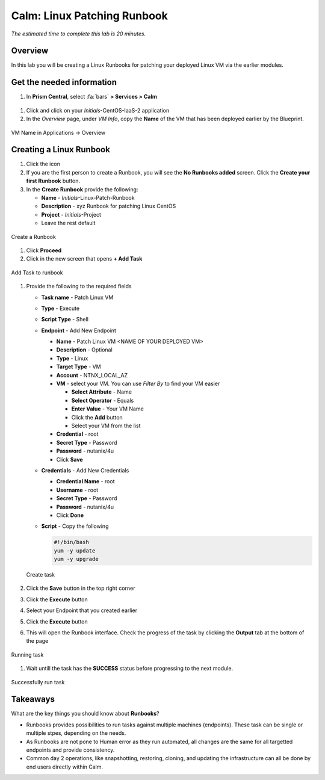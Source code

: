 .. _calm_runbook_linux:

---------------------------------
Calm: Linux Patching Runbook
---------------------------------

*The estimated time to complete this lab is 20 minutes.*

Overview
++++++++
In this lab you will be creating a Linux Runbooks for patching your deployed Linux VM via the earlier modules.

Get the needed information
++++++++++++++++++++++++++

#. In **Prism Central**, select :fa:`bars` **> Services > Calm**

.. figure:: images/1_access_calm.png
    :align: center

#. Click |applications| and click on your *Initials*-CentOS-IaaS-2 application

#. In the *Overview* page, under *VM Info*, copy the **Name** of the VM that has been deployed earlier by the Blueprint.

.. figure:: images/0.png
    :align: center

    VM Name in Applications -> Overview

Creating a Linux Runbook
++++++++++++++++++++++++

#. Click the |runbooks| icon

#. If you are the first person to create a Runbook, you will see the **No Runbooks added** screen. Click the **Create your first Runbook** button.

#. In the **Create Runbook** provide the following:

   - **Name** - *Initials*-Linux-Patch-Runbook
   - **Description** - xyz Runbook for patching Linux CentOS
   - **Project** - *Initials*-Project
   - Leave the rest default

.. figure:: images/1.png
    :align: center

    Create a Runbook

#. Click **Proceed**

#. Click in the new screen that opens **+ Add Task**

.. figure:: images/2.png
    :align: center

    Add Task to runbook

#. Provide the following to the required fields

   - **Task name** - Patch Linux VM
   - **Type** - Execute
   - **Script Type** - Shell
   - **Endpoint** - Add New Endpoint

     - **Name** - Patch Linux VM <NAME OF YOUR DEPLOYED VM>
     - **Description** - Optional
     - **Type** - Linux
     - **Target Type** - VM
     - **Account** - NTNX_LOCAL_AZ
     - **VM** - select your VM. You can use *Filter By* to find your VM easier

       - **Select Attribute** - Name
       - **Select Operator** - Equals
       - **Enter Value** - Your VM Name
       - Click the **Add** button
       - Select your VM from the list

     - **Credential** - root
     - **Secret Type** - Password
     - **Password** - nutanix/4u
     - Click **Save**

   - **Credentials** - Add New Credentials

     - **Credential Name** - root
     - **Username** - root
     - **Secret Type** - Password
     - **Password** - nutanix/4u
     - Click **Done**

   - **Script** - Copy the following

     .. code-block:: bash

        #!/bin/bash
        yum -y update
        yum -y upgrade

   .. figure:: images/3.png
        :align: center

        Create task

#. Click the **Save** button in the top right corner

#. Click the **Execute** button

#. Select your Endpoint that you created earlier

#. Click the **Execute** button

#. This will open the Runbook interface. Check the progress of the task by clicking the **Output** tab at the bottom of the page

.. figure:: images/4.png
    :align: center

    Running task

#. Wait untill the task has the **SUCCESS** status before progressing to the next module.

.. figure:: images/5.png
    :align: center

    Successfully run task

Takeaways
+++++++++

What are the key things you should know about **Runbooks**?

- Runbooks provides possibilities to run tasks against multiple machines (endpoints). These task can be single or multiple stpes, depending on the needs.

- As Runbooks are not pone to Human error as they run automated, all changes are the same for all targetted endpoints and provide consistency.

- Common day 2 operations, like snapshotting, restoring, cloning, and updating the infrastructure can all be done by end users directly within Calm.

.. |proj-icon| image:: ../images/projects_icon.png
.. |mktmgr-icon| image:: ../images/marketplacemanager_icon.png
.. |mkt-icon| image:: ../images/marketplace_icon.png
.. |bp-icon| image:: ../images/blueprints_icon.png
.. |blueprints| image:: ../images/blueprints.png
.. |applications| image:: ../images/blueprints.png
.. |projects| image:: ../images/projects.png
.. |runbooks| image:: ../images/runbooks.png